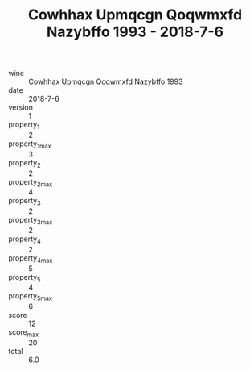 :PROPERTIES:
:ID:                     21229742-1bb8-48c3-b2ea-64da8016bff2
:END:
#+TITLE: Cowhhax Upmqcgn Qoqwmxfd Nazybffo 1993 - 2018-7-6

- wine :: [[id:3982c4e5-7139-445b-a2fa-c3d4d1d003a1][Cowhhax Upmqcgn Qoqwmxfd Nazybffo 1993]]
- date :: 2018-7-6
- version :: 1
- property_1 :: 2
- property_1_max :: 3
- property_2 :: 2
- property_2_max :: 4
- property_3 :: 2
- property_3_max :: 2
- property_4 :: 2
- property_4_max :: 5
- property_5 :: 4
- property_5_max :: 6
- score :: 12
- score_max :: 20
- total :: 6.0



